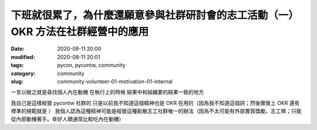 下班就很累了，為什麼還願意參與社群研討會的志工活動（一）OKR 方法在社群經營中的應用
##################################################################################

:date: 2020-08-11 20:00
:modified: 2020-08-11 20:01
:tags: pycon, pycontw, community
:category: community
:slug: community-volunteer-01-motivation-01-internal


一言以敝之就是尋找個人內在動機   在執行上的時候    結果中和組織要的結果一致的地方

我自己是這樣經營 pycontw 社群的    只是以前我不知道這個精神也是 OKR 在用的（因為我不知道這個詞；然後實做上 OKR 還有標準的規範就是 ）    我個人認為這種精神可能是經營這種鬆散志工社群唯一的辦法（因為不太可能有外部實質獎勵，志工嘛；只能從內部動機著手。幸好人類通常比較吃內在動機）
